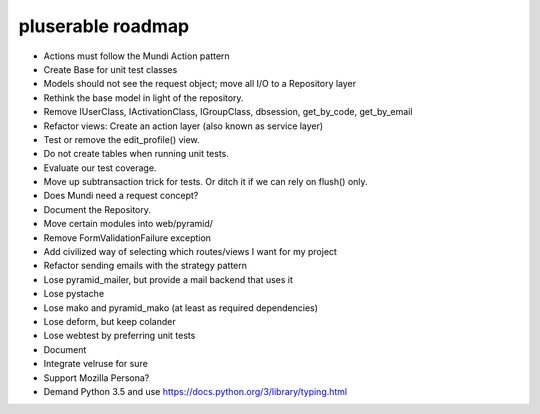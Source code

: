 ==================
pluserable roadmap
==================

- Actions must follow the Mundi Action pattern
- Create Base for unit test classes
- Models should not see the request object; move all I/O to a Repository layer
- Rethink the base model in light of the repository.
- Remove IUserClass, IActivationClass, IGroupClass, dbsession, get_by_code, get_by_email
- Refactor views: Create an action layer (also known as service layer)
- Test or remove the edit_profile() view.
- Do not create tables when running unit tests.
- Evaluate our test coverage.
- Move up subtransaction trick for tests. Or ditch it if we can rely on flush() only.
- Does Mundi need a request concept?
- Document the Repository.
- Move certain modules into web/pyramid/
- Remove FormValidationFailure exception
- Add civilized way of selecting which routes/views I want for my project
- Refactor sending emails with the strategy pattern
- Lose pyramid_mailer, but provide a mail backend that uses it
- Lose pystache
- Lose mako and pyramid_mako (at least as required dependencies)
- Lose deform, but keep colander
- Lose webtest by preferring unit tests

- Document

- Integrate velruse for sure
- Support Mozilla Persona?
- Demand Python 3.5 and use https://docs.python.org/3/library/typing.html
